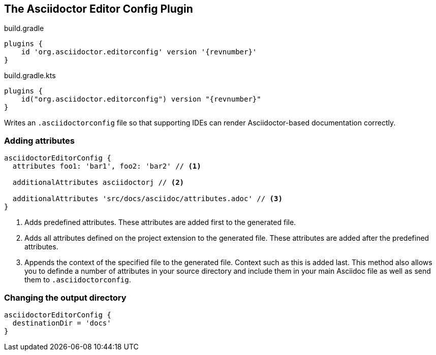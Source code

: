 == The Asciidoctor Editor Config Plugin

[source,groovy,role="primary"]
[subs=attributes+]
.build.gradle
----
plugins {
    id 'org.asciidoctor.editorconfig' version '{revnumber}'
}
----

[source,kotlin,role="secondary"]
[subs=attributes+]
.build.gradle.kts
----
plugins {
    id("org.asciidoctor.editorconfig") version "{revnumber}"
}
----

Writes an `.asciidoctorconfig` file so that supporting IDEs can render Asciidoctor-based documentation correctly.

=== Adding attributes

[source,groovy,role="primary"]
----
asciidoctorEditorConfig {
  attributes foo1: 'bar1', foo2: 'bar2' // <1>

  additionalAttributes asciidoctorj // <2>

  additionalAttributes 'src/docs/asciidoc/attributes.adoc' // <3>
}
----
<1> Adds predefined attributes. These attributes are added first to the generated file.
<2> Adds all attributes defined on the project extension to the generated file. These attributes are added after the predefined attributes.
<3> Appends the context of the specified file to the generated file. Context such as this is added last. This method also allows you to definde a number of attributes in your source directory and include them in your main Asciidoc file as well as send them to `.asciidoctorconfig`.


=== Changing the output directory

[source,groovy,role="primary"]
----
asciidoctorEditorConfig {
  destinationDir = 'docs'
}
----